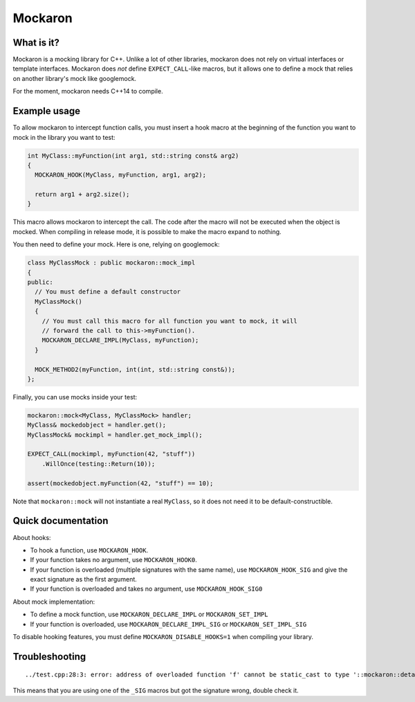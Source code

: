 ========
Mockaron
========

What is it?
***********

Mockaron is a mocking library for C++. Unlike a lot of other libraries, mockaron
does not rely on virtual interfaces or template interfaces. Mockaron does *not*
define ``EXPECT_CALL``-like macros, but it allows one to define a mock that relies
on another library's mock like googlemock.

For the moment, mockaron needs C++14 to compile.

Example usage
*************

To allow mockaron to intercept function calls, you must insert a hook macro at
the beginning of the function you want to mock in the library you want to test:

.. code-block:: cpp

  int MyClass::myFunction(int arg1, std::string const& arg2)
  {
    MOCKARON_HOOK(MyClass, myFunction, arg1, arg2);

    return arg1 + arg2.size();
  }

This macro allows mockaron to intercept the call. The code after the macro will
not be executed when the object is mocked. When compiling in release mode, it is
possible to make the macro expand to nothing.

You then need to define your mock. Here is one, relying on googlemock:

.. code-block:: cpp

  class MyClassMock : public mockaron::mock_impl
  {
  public:
    // You must define a default constructor
    MyClassMock()
    {
      // You must call this macro for all function you want to mock, it will
      // forward the call to this->myFunction().
      MOCKARON_DECLARE_IMPL(MyClass, myFunction);
    }

    MOCK_METHOD2(myFunction, int(int, std::string const&));
  };

Finally, you can use mocks inside your test:

.. code-block:: cpp

  mockaron::mock<MyClass, MyClassMock> handler;
  MyClass& mockedobject = handler.get();
  MyClassMock& mockimpl = handler.get_mock_impl();

  EXPECT_CALL(mockimpl, myFunction(42, "stuff"))
      .WillOnce(testing::Return(10));

  assert(mockedobject.myFunction(42, "stuff") == 10);

Note that ``mockaron::mock`` will not instantiate a real ``MyClass``, so it does
not need it to be default-constructible.

Quick documentation
*******************

About hooks:

- To hook a function, use ``MOCKARON_HOOK``.
- If your function takes no argument, use ``MOCKARON_HOOK0``.
- If your function is overloaded (multiple signatures with the same name), use
  ``MOCKARON_HOOK_SIG`` and give the exact signature as the first argument.
- If your function is overloaded and takes no argument, use
  ``MOCKARON_HOOK_SIG0``

About mock implementation:

- To define a mock function, use ``MOCKARON_DECLARE_IMPL`` or
  ``MOCKARON_SET_IMPL``
- If your function is overloaded, use ``MOCKARON_DECLARE_IMPL_SIG`` or
  ``MOCKARON_SET_IMPL_SIG``

To disable hooking features, you must define ``MOCKARON_DISABLE_HOOKS=1`` when
compiling your library.

Troubleshooting
***************

::

  ../test.cpp:28:3: error: address of overloaded function 'f' cannot be static_cast to type '::mockaron::detail::add_class_ptr_t<MyClass, int (const float &)>' (aka 'int (MyClass::*)(const float &)')

This means that you are using one of the ``_SIG`` macros but got the signature
wrong, double check it.
